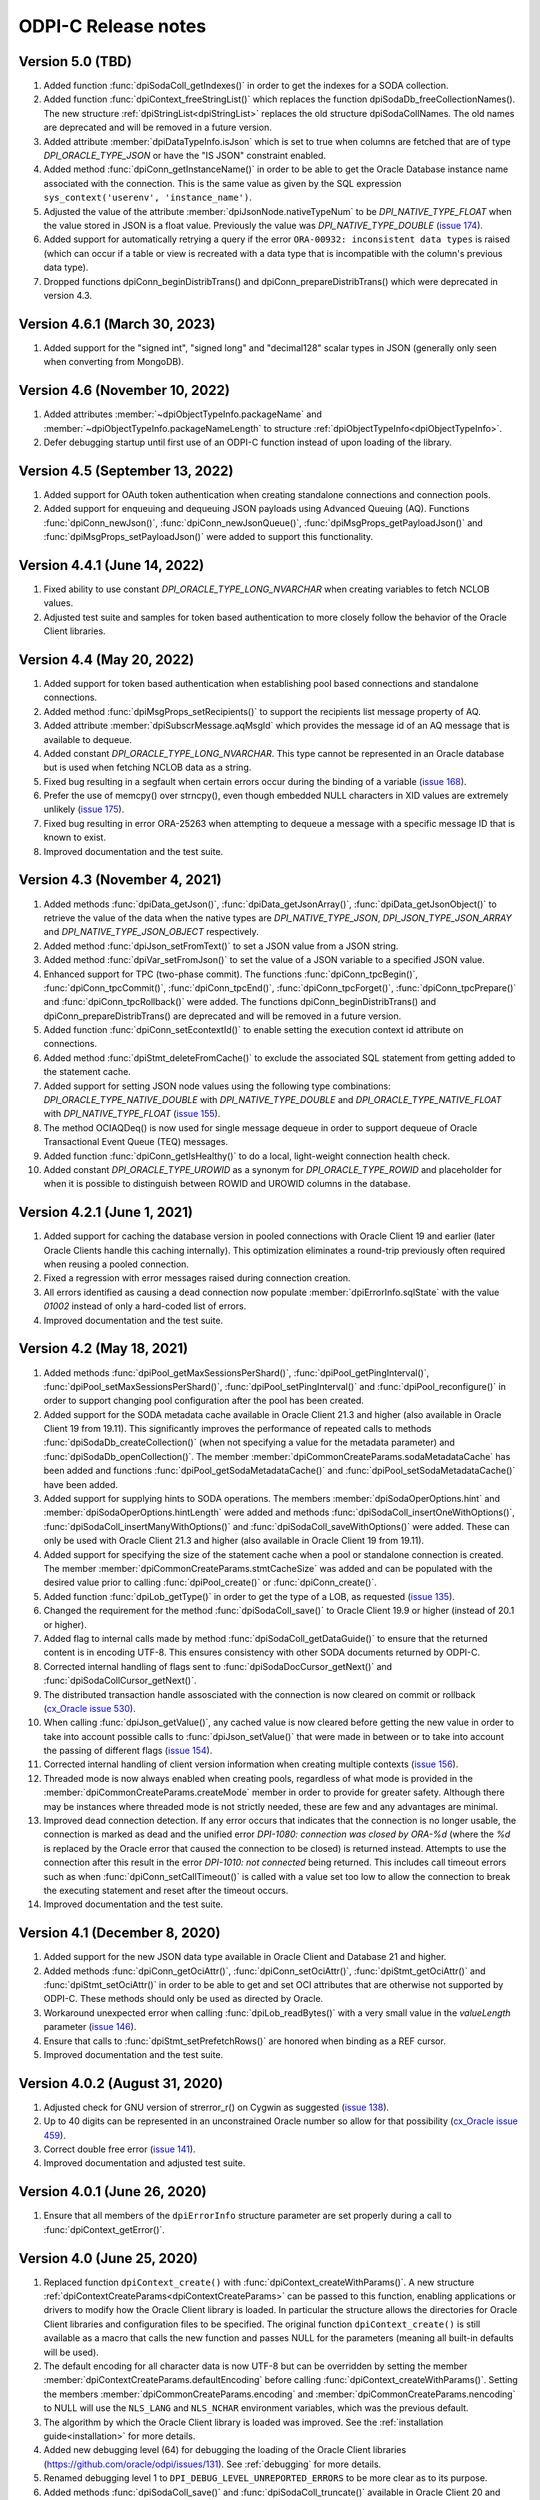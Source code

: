 ODPI-C Release notes
====================

Version 5.0 (TBD)
-----------------

#)  Added function :func:`dpiSodaColl_getIndexes()` in order to get the
    indexes for a SODA collection.
#)  Added function :func:`dpiContext_freeStringList()` which replaces the
    function dpiSodaDb_freeCollectionNames(). The new structure
    :ref:`dpiStringList<dpiStringList>` replaces the old structure
    dpiSodaCollNames. The old names are deprecated and will be removed in a
    future version.
#)  Added attribute :member:`dpiDataTypeInfo.isJson` which is set to true when
    columns are fetched that are of type `DPI_ORACLE_TYPE_JSON` or have the
    "IS JSON" constraint enabled.
#)  Added method :func:`dpiConn_getInstanceName()` in order to be able to get
    the Oracle Database instance name associated with the connection. This is
    the same value as given by the SQL expression
    ``sys_context('userenv', 'instance_name')``.
#)  Adjusted the value of the attribute :member:`dpiJsonNode.nativeTypeNum` to
    be `DPI_NATIVE_TYPE_FLOAT` when the value stored in JSON is a float value.
    Previously the value was `DPI_NATIVE_TYPE_DOUBLE`
    (`issue 174 <https://github.com/oracle/odpi/issues/174>`__).
#)  Added support for automatically retrying a query if the error
    ``ORA-00932: inconsistent data types`` is raised (which can occur if a
    table or view is recreated with a data type that is incompatible with
    the column's previous data type).
#)  Dropped functions dpiConn_beginDistribTrans() and
    dpiConn_prepareDistribTrans() which were deprecated in version 4.3.


Version 4.6.1 (March 30, 2023)
------------------------------

#)  Added support for the "signed int", "signed long" and "decimal128" scalar
    types in JSON (generally only seen when converting from MongoDB).


Version 4.6 (November 10, 2022)
-------------------------------

#)  Added attributes :member:`~dpiObjectTypeInfo.packageName` and
    :member:`~dpiObjectTypeInfo.packageNameLength` to structure
    :ref:`dpiObjectTypeInfo<dpiObjectTypeInfo>`.
#)  Defer debugging startup until first use of an ODPI-C function instead of
    upon loading of the library.


Version 4.5 (September 13, 2022)
--------------------------------

#)  Added support for OAuth token authentication when creating standalone
    connections and connection pools.
#)  Added support for enqueuing and dequeuing JSON payloads using Advanced
    Queuing (AQ). Functions :func:`dpiConn_newJson()`,
    :func:`dpiConn_newJsonQueue()`, :func:`dpiMsgProps_getPayloadJson()` and
    :func:`dpiMsgProps_setPayloadJson()` were added to support this
    functionality.


Version 4.4.1 (June 14, 2022)
-----------------------------

#)  Fixed ability to use constant `DPI_ORACLE_TYPE_LONG_NVARCHAR` when creating
    variables to fetch NCLOB values.
#)  Adjusted test suite and samples for token based authentication to more
    closely follow the behavior of the Oracle Client libraries.


Version 4.4 (May 20, 2022)
--------------------------

#)  Added support for token based authentication when establishing pool based
    connections and standalone connections.
#)  Added method :func:`dpiMsgProps_setRecipients()` to support the recipients
    list message property of AQ.
#)  Added attribute :member:`dpiSubscrMessage.aqMsgId` which provides the
    message id of an AQ message that is available to dequeue.
#)  Added constant `DPI_ORACLE_TYPE_LONG_NVARCHAR`. This type cannot be
    represented in an Oracle database but is used when fetching NCLOB data as a
    string.
#)  Fixed bug resulting in a segfault when certain errors occur during the
    binding of a variable
    (`issue 168 <https://github.com/oracle/odpi/issues/168>`__).
#)  Prefer the use of memcpy() over strncpy(), even though embedded NULL
    characters in XID values are extremely unlikely
    (`issue 175 <https://github.com/oracle/odpi/issues/175>`__).
#)  Fixed bug resulting in error ORA-25263 when attempting to dequeue a message
    with a specific message ID that is known to exist.
#)  Improved documentation and the test suite.


Version 4.3 (November 4, 2021)
------------------------------

#)  Added methods :func:`dpiData_getJson()`,
    :func:`dpiData_getJsonArray()`,
    :func:`dpiData_getJsonObject()` to retrieve the value of the data
    when the native types are `DPI_NATIVE_TYPE_JSON`,
    `DPI_JSON_TYPE_JSON_ARRAY` and `DPI_NATIVE_TYPE_JSON_OBJECT` respectively.
#)  Added method :func:`dpiJson_setFromText()` to set a JSON value from a JSON
    string.
#)  Added method :func:`dpiVar_setFromJson()` to set the value of a JSON
    variable to a specified JSON value.
#)  Enhanced support for TPC (two-phase commit). The functions
    :func:`dpiConn_tpcBegin()`, :func:`dpiConn_tpcCommit()`,
    :func:`dpiConn_tpcEnd()`, :func:`dpiConn_tpcForget()`,
    :func:`dpiConn_tpcPrepare()` and :func:`dpiConn_tpcRollback()` were added.
    The functions dpiConn_beginDistribTrans() and dpiConn_prepareDistribTrans()
    are deprecated and will be removed in a future version.
#)  Added function :func:`dpiConn_setEcontextId()` to enable setting the
    execution context id attribute on connections.
#)  Added method :func:`dpiStmt_deleteFromCache()` to exclude the associated
    SQL statement from getting added to the statement cache.
#)  Added support for setting JSON node values using the following type
    combinations: `DPI_ORACLE_TYPE_NATIVE_DOUBLE` with `DPI_NATIVE_TYPE_DOUBLE`
    and `DPI_ORACLE_TYPE_NATIVE_FLOAT` with `DPI_NATIVE_TYPE_FLOAT`
    (`issue 155 <https://github.com/oracle/odpi/issues/155>`__).
#)  The method OCIAQDeq() is now used for single message dequeue in order to
    support dequeue of Oracle Transactional Event Queue (TEQ) messages.
#)  Added function :func:`dpiConn_getIsHealthy()` to do a local, light-weight
    connection health check.
#)  Added constant `DPI_ORACLE_TYPE_UROWID` as a synonym for
    `DPI_ORACLE_TYPE_ROWID` and placeholder for when it is possible to
    distinguish between ROWID and UROWID columns in the database.


Version 4.2.1 (June 1, 2021)
----------------------------

#)  Added support for caching the database version in pooled connections with
    Oracle Client 19 and earlier (later Oracle Clients handle this caching
    internally). This optimization eliminates a round-trip previously often
    required when reusing a pooled connection.
#)  Fixed a regression with error messages raised during connection creation.
#)  All errors identified as causing a dead connection now populate
    :member:`dpiErrorInfo.sqlState` with the value `01002` instead of only a
    hard-coded list of errors.
#)  Improved documentation and the test suite.


Version 4.2 (May 18, 2021)
--------------------------

#)  Added methods :func:`dpiPool_getMaxSessionsPerShard()`,
    :func:`dpiPool_getPingInterval()`,
    :func:`dpiPool_setMaxSessionsPerShard()`,
    :func:`dpiPool_setPingInterval()` and :func:`dpiPool_reconfigure()` in
    order to support changing pool configuration after the pool has been
    created.
#)  Added support for the SODA metadata cache available in Oracle Client
    21.3 and higher (also available in Oracle Client 19 from 19.11). This
    significantly improves the performance of repeated calls to methods
    :func:`dpiSodaDb_createCollection()` (when not specifying a value
    for the metadata parameter) and :func:`dpiSodaDb_openCollection()`. The
    member :member:`dpiCommonCreateParams.sodaMetadataCache` has been added and
    functions :func:`dpiPool_getSodaMetadataCache()` and
    :func:`dpiPool_setSodaMetadataCache()` have been added.
#)  Added support for supplying hints to SODA operations. The members
    :member:`dpiSodaOperOptions.hint` and
    :member:`dpiSodaOperOptions.hintLength` were added and methods
    :func:`dpiSodaColl_insertOneWithOptions()`,
    :func:`dpiSodaColl_insertManyWithOptions()` and
    :func:`dpiSodaColl_saveWithOptions()` were added. These can only be used
    with Oracle Client 21.3 and higher (also available in Oracle Client 19 from
    19.11).
#)  Added support for specifying the size of the statement cache when a pool or
    standalone connection is created. The member
    :member:`dpiCommonCreateParams.stmtCacheSize` was added and can be
    populated with the desired value prior to calling :func:`dpiPool_create()`
    or :func:`dpiConn_create()`.
#)  Added function :func:`dpiLob_getType()` in order to get the type of a
    LOB, as requested (`issue 135
    <https://github.com/oracle/odpi/issues/135>`__).
#)  Changed the requirement for the method :func:`dpiSodaColl_save()` to
    Oracle Client 19.9 or higher (instead of 20.1 or higher).
#)  Added flag to internal calls made by method
    :func:`dpiSodaColl_getDataGuide()` to ensure that the returned content
    is in encoding UTF-8. This ensures consistency with other SODA documents
    returned by ODPI-C.
#)  Corrected internal handling of flags sent to
    :func:`dpiSodaDocCursor_getNext()` and :func:`dpiSodaCollCursor_getNext()`.
#)  The distributed transaction handle assosciated with the connection is now
    cleared on commit or rollback (`cx_Oracle issue 530
    <https://github.com/oracle/python-cx_Oracle/issues/530>`__).
#)  When calling :func:`dpiJson_getValue()`, any cached value is now cleared
    before getting the new value in order to take into account possible calls
    to :func:`dpiJson_setValue()` that were made in between or to take into
    account the passing of different flags (`issue 154
    <https://github.com/oracle/odpi/issues/154>`__).
#)  Corrected internal handling of client version information when creating
    multiple contexts (`issue 156
    <https://github.com/oracle/odpi/issues/156>`__).
#)  Threaded mode is now always enabled when creating pools, regardless of what
    mode is provided in the :member:`dpiCommonCreateParams.createMode` member
    in order to provide for greater safety. Although there may be instances
    where threaded mode is not strictly needed, these are few and any
    advantages are minimal.
#)  Improved dead connection detection. If any error occurs that indicates that
    the connection is no longer usable, the connection is marked as dead and
    the unified error `DPI-1080: connection was closed by ORA-%d` (where the
    `%d` is replaced by the Oracle error that caused the connection to be
    closed) is returned instead. Attempts to use the connection after this
    result in the error `DPI-1010: not connected` being returned. This includes
    call timeout errors such as when :func:`dpiConn_setCallTimeout()` is called
    with a value set too low to allow the connection to break the executing
    statement and reset after the timeout occurs.
#)  Improved documentation and the test suite.


Version 4.1 (December 8, 2020)
------------------------------

#)  Added support for the new JSON data type available in Oracle Client and
    Database 21 and higher.
#)  Added methods :func:`dpiConn_getOciAttr()`, :func:`dpiConn_setOciAttr()`,
    :func:`dpiStmt_getOciAttr()` and :func:`dpiStmt_setOciAttr()` in order to
    be able to get and set OCI attributes that are otherwise not supported by
    ODPI-C. These methods should only be used as directed by Oracle.
#)  Workaround unexpected error when calling :func:`dpiLob_readBytes()` with a
    very small value in the `valueLength` parameter
    (`issue 146 <https://github.com/oracle/odpi/issues/146>`__).
#)  Ensure that calls to :func:`dpiStmt_setPrefetchRows()` are honored when
    binding as a REF cursor.
#)  Improved documentation and the test suite.


Version 4.0.2 (August 31, 2020)
-------------------------------

#)  Adjusted check for GNU version of strerror_r() on Cygwin as suggested
    (`issue 138 <https://github.com/oracle/odpi/issues/138>`__).
#)  Up to 40 digits can be represented in an unconstrained Oracle number so
    allow for that possibility (`cx_Oracle issue 459
    <https://github.com/oracle/python-cx_Oracle/issues/459>`__).
#)  Correct double free error
    (`issue 141 <https://github.com/oracle/odpi/issues/141>`__).
#)  Improved documentation and adjusted test suite.


Version 4.0.1 (June 26, 2020)
-----------------------------

#)  Ensure that all members of the ``dpiErrorInfo`` structure parameter are set
    properly during a call to :func:`dpiContext_getError()`.


Version 4.0 (June 25, 2020)
---------------------------

#)  Replaced function ``dpiContext_create()`` with
    :func:`dpiContext_createWithParams()`. A new structure
    :ref:`dpiContextCreateParams<dpiContextCreateParams>` can be passed to this
    function, enabling applications or drivers to modify how the Oracle Client
    library is loaded. In particular the structure allows the directories for
    Oracle Client libraries and configuration files to be specified. The
    original function ``dpiContext_create()`` is still available as a macro
    that calls the new function and passes NULL for the parameters (meaning all
    built-in defaults will be used).
#)  The default encoding for all character data is now UTF-8 but can be
    overridden by setting the member
    :member:`dpiContextCreateParams.defaultEncoding` before calling
    :func:`dpiContext_createWithParams()`. Setting the members
    :member:`dpiCommonCreateParams.encoding` and
    :member:`dpiCommonCreateParams.nencoding` to NULL will use the ``NLS_LANG``
    and ``NLS_NCHAR`` environment variables, which was the previous default.
#)  The algorithm by which the Oracle Client library is loaded was improved.
    See the :ref:`installation guide<installation>` for more details.
#)  Added new debugging level (64) for debugging the loading of the Oracle
    Client libraries (https://github.com/oracle/odpi/issues/131).
    See :ref:`debugging` for more details.
#)  Renamed debugging level 1 to ``DPI_DEBUG_LEVEL_UNREPORTED_ERRORS`` to be
    more clear as to its purpose.
#)  Added methods :func:`dpiSodaColl_save()` and :func:`dpiSodaColl_truncate()`
    available in Oracle Client 20 and higher.
#)  Added member :member:`dpiSodaOperOptions.fetchArraySize` which defines the
    array size to use when fetching SODA documents from a collection. It is
    available in Oracle Client 19.5 and higher.
#)  Internally make use of new mode available in Oracle Client 20.3 and higher
    in order to avoid a round-trip when calling
    :func:`dpiConn_getServerVersion()` with ``releaseString`` set to NULL.
#)  Added member :member:`dpiErrorInfo.isWarning` to identify warnings that are
    returned when calling :func:`dpiContext_getError()`. After a method
    returns ``DPI_SUCCESS``, a call to :func:`dpiContext_getError()` can be
    made to determine if a warning has been created. Calling any other function
    will result in the warning being cleared. Known warnings include
    ``ORA-28002: the password will expire within %d days`` (after a successful
    call to :func:`dpiPool_create()` or :func:`dpiConn_create()`) and
    ``ORA-24344: success with compilation error`` (after a successful call to
    :func:`dpiStmt_execute()` to create a stored procedure with compilation
    errors).
#)  Modified member :member:`dpiErrorInfo.offset` to be 32-bit and added new
    member :member:`dpiErrorInfo.offset16` for backwards compatibility; in this
    way row offsets that exceed 65536 can be reported successfully
    (`node-oracledb issue 1157
    <https://github.com/oracle/node-oracledb/issues/1157>`__).
#)  Added method :func:`dpiConn_startupDatabaseWithPfile()` in order to support
    starting up the database with a parameter file (PFILE), as requested
    (`issue 41 <https://github.com/oracle/odpi/issues/41>`__).
#)  Added support for converting all three timestamp types to/from double
    values (number of milliseconds since January 1, 1970) as used by frameworks
    such as Node.js.
#)  When an INSERT ALL statement is executed, return NULL in the ``rowid``
    parameter to :func:`dpiStmt_getLastRowid()` instead of the error
    ``DPI-1004: unable to get error message``.
#)  Added methods :func:`dpiStmt_getPrefetchRows()` and
    :func:`dpiStmt_setPrefetchRows()` in order to control how many rows the
    Oracle Client library prefetches when calling :func:`dpiStmt_execute()` for
    a query (`issue 73 <https://github.com/oracle/odpi/issues/73>`__).
#)  Added support for returning DATE values as ``DPI_NATIVE_TYPE_DOUBLE``, as
    commonly used by environments like Node.js
#)  Added DLL export attribute for Windows, as suggested by Kubo
    (`issue 126 <https://github.com/oracle/odpi/issues/126>`__).
#)  Improved documentation, samples, tutorial and test suite.


Version 3.3 (December 2, 2019)
------------------------------

#)  Added support for CQN and other subscription
    :member:`~dpiSubscrCreateParams.clientInitiated` connections to the
    database (as opposed to the default server initiated
    connections).
#)  Added function :func:`dpiStmt_getLastRowid()` for getting the rowid of the
    last row affected by a DML statement
    (`issue 111 <https://github.com/oracle/odpi/issues/111>`__).
#)  Added support for setting the
    :member:`~dpiPoolCreateParams.maxSessionsPerShard` attribute for session
    pools.
#)  Added support for providing double input for DATE sharding keys, as
    required by environments like Node.js.
#)  Corrected processing of DATE sharding keys (sharding requires a slightly
    different format to be passed to the server).
#)  Added support for using TIMESTAMP columns as sharding keys.
#)  Added check to ensure sharding key is specified when a super sharding key
    is specified.
#)  Improved error message when the library is loaded successfully but the
    attempt to detect the version of the library fails, either due to the fact
    that the library is too old or the method could not be called for some
    reason (`node-oracledb issue 1168
    <https://github.com/oracle/node-oracledb/issues/1168>`__).
#)  Adjusted support for creating a connection using an existing service
    context handle. The service context handle and its associated environment
    handle are now used directly in order to avoid potential memory corruption.
#)  Made the ``releaseString`` and ``releaseStringLength`` parameters to
    :func:`dpiConn_getServerVersion()` optional since they are not frequently
    used.
#)  Added ``ORA-3156: OCI call timed out`` to the list of error messages that
    result in error DPI-1067.
#)  Allow a NULL pointer to be passed to :func:`dpiVar_setFromBytes()`
    and :func:`dpiLob_setFromBytes()` when the length is zero.
#)  Improved documentation and test suite.


Version 3.2.2 (October 1, 2019)
-------------------------------

#)  Ensured that sharding keys are dedicated to the connection that is acquired
    using them in order to avoid possible hangs, crashes or unusual errors.
#)  Corrected support for PLS_INTEGER and BINARY_INTEGER types when used in
    PL/SQL records
    (`issue 112 <https://github.com/oracle/odpi/issues/112>`__).
#)  Improved documentation for :func:`dpiLob_getSize()`,
    :func:`dpiLob_readBytes()` and :func:`dpiLob_writeBytes()` regarding the
    lengths reported in number of characters
    (`issue 94 <https://github.com/oracle/odpi/issues/94>`__).


Version 3.2.1 (August 12, 2019)
-------------------------------

#)  A more meaningful error is now returned when calling
    :func:`dpiSodaColl_insertMany()` with an empty array.
#)  A more meaningful error is now returned when calling
    :func:`dpiSubscr_prepareStmt()` with SQL that is not a SELECT statement.
#)  Eliminated a segfault when calling :func:`dpiConn_close()` when a value was
    specified for the connection class during connection creation.
#)  Added documentation discussing round-trips to the database, as requested
    (`issue 108 <https://github.com/oracle/odpi/issues/108>`__).
#)  Improved processing of internal handle lists.


Version 3.2 (July 1, 2019)
--------------------------

#)  Added support for enqueue and dequeue of RAW payloads and for bulk enqueue
    and dequeue of messages. The methods dpiConn_deqObject() and
    dpiConn_enqObject() are deprecated and will be removed in version 4.0. The
    new methods :func:`dpiConn_newQueue()`, :func:`dpiQueue_deqMany()`,
    :func:`dpiQueue_deqOne()`, :func:`dpiQueue_enqMany()` and
    :func:`dpiQueue_enqOne()` should be used instead
    (`issue 58 <https://github.com/oracle/odpi/issues/58>`__ and
    `issue 104 <https://github.com/oracle/odpi/issues/104>`__).
#)  Added support for getting the registration id for a CQN subscription, as
    requested (`node-oracledb issue 1075
    <https://github.com/oracle/node-oracledb/issues/1075>`__).
#)  Removed preview status from existing SODA functionality. See
    `this tracking issue <https://github.com/oracle/odpi/issues/110>`__ for
    known issues with SODA.
#)  Added support for a preview of SODA bulk insert, available in Oracle Client
    18.5 and higher.
#)  Added support for setting the LOB prefetch length indicator in order to
    reduce the number of round trips when processing LOB values.
#)  Added support for getting and setting timestamp and date attributes of
    objects as double values (number of milliseconds since January 1, 1970), as
    preferred by some environments like Node.js.
#)  Added support for types BINARY_INTEGER, PLS_INTEGER, ROWID, LONG and LONG
    RAW when used in PL/SQL.
#)  Eliminated memory leak when fetching objects that are atomically null
    (`cx_Oracle issue 298
    <https://github.com/oracle/python-cx_Oracle/issues/298>`__).
#)  Eliminated memory leak when setting LOB attributes on objects.
#)  Eliminated bug when attempting to unregister a subscription while callbacks
    are ongoing.
#)  Eliminated bug when processing the string representation of numbers like
    1e-08 and 1e-09 (`cx_Oracle issue 300
    <https://github.com/oracle/python-cx_Oracle/issues/300>`__).
#)  Eliminated attempt to adjust the time a session was last used (to manage
    internal pool pinging functionality) if the pool is being closed.
#)  Eliminated potential segfault when an implicit result statement is closed
    before its parent statement is closed.
#)  Eliminated overhead by deferring the creation of OCI error handles until
    they are needed.
#)  Replaced prefix "Test" with "Demo" on all sample file names.
#)  Added additional test cases.
#)  Documentation improvements.


Version 3.1.4 (April 24, 2019)
------------------------------

#)  Added support for getting the row count for PL/SQL statements
    (`cx_Oracle issue 285
    <https://github.com/oracle/python-cx_Oracle/issues/285>`__).


Version 3.1.3 (March 12, 2019)
------------------------------

#)  Ensure that the strings "-0" and "-0.0" are correctly handled as zero
    values (`cx_Oracle issue 274
    <https://github.com/oracle/python-cx_Oracle/issues/274>`__).
#)  When using an external handle, create a new service context handle so that
    there are no discrepancies in character sets between the service context
    and the newly created environment handle (`cx_Oracle issue 273
    <https://github.com/oracle/python-cx_Oracle/issues/273>`__).
#)  Eliminated error when startup and shutdown events are generated
    (`issue 102 <https://github.com/oracle/odpi/issues/102>`__).
#)  Improved documentation.


Version 3.1.2 (February 19, 2019)
---------------------------------

#)  Corrected code for freeing CQN message objects when multiple queries are
    registered
    (`issue 96 <https://github.com/oracle/odpi/issues/96>`__).
#)  Fixed typo in documentation
    (`issue 97 <https://github.com/oracle/odpi/issues/97>`__).
#)  Improved error messages and installation documentation.


Version 3.1.1 (February 4, 2019)
--------------------------------

#)  Improved code preventing a statement from binding itself, in order to avoid
    a potential segfault under certain cirumstances.
#)  Always set :member:`dpiConnCreateParams.outNewSession` to the appropriate
    value when calling :func:`dpiPool_acquireConnection()` or
    :func:`dpiConn_create()`.
#)  Worked around OCI bug when attempting to free objects that are PL/SQL
    records, in order to avoid a potential segfault.
#)  Added samples demonstrating how to fetch CLOBs as strings and BLOBs as
    bytes (preferred for smaller LOBs).
#)  Documentation improvements based on feedback
    (`issue 87 <https://github.com/oracle/odpi/issues/87>`__,
    `issue 88 <https://github.com/oracle/odpi/issues/88>`__,
    `issue 90 <https://github.com/oracle/odpi/issues/90>`__,
    `issue 91 <https://github.com/oracle/odpi/issues/91>`__,
    `issue 92 <https://github.com/oracle/odpi/issues/92>`__).


Version 3.1 (January 21, 2019)
------------------------------

#)  Added support for getting and setting attributes of type RAW on Oracle
    objects, as requested
    (`issue 72 <https://github.com/oracle/odpi/issues/72>`__).
#)  Added function :func:`dpiData_getIsNull()` for getting the null indicator
    from a :ref:`dpiData <dpiData>` structure and function
    :func:`dpiData_setNull()` for setting a value to null, as requested
    (`issue 82 <https://github.com/oracle/odpi/issues/82>`__).
#)  Added support for fetching SYS.XMLTYPE objects as string data,
    limited to the VARCHAR2 length (`cx_Oracle issue 14
    <https://github.com/oracle/python-cx_Oracle/issues/14>`__).
#)  Added support for multi-property session tags and added attribute
    :member:`dpiPoolCreateParams.plsqlFixupCallback` for identifying a PL/SQL
    callback that will be executed when a requested tag doesn't match the
    tag associated with a pooled connection. Both of these features are only
    available in Oracle Client 12.2 and higher.
#)  The attribute :member:`dpiConnCreateParams.outNewSession` was added to
    support determining if a session in a pool is completely new and has never
    been acquired from the pool.
#)  Added support for performing external authentication with proxy for
    standalone connections.
#)  Added error message when external authentication with proxy is attempted
    without placing the user name in [] (proxy authentication is otherwise
    silently ignored).
#)  Exempted additional error messages from forcing the statement to be dropped
    from the cache (`issue 76 <https://github.com/oracle/odpi/issues/76>`__).
#)  Tightened up handling of numeric values when converted from a string
    representation. The error message returned when the string cannot be
    converted to an Oracle number was also improved.
#)  Completed enabling of pool pinging functionality for 12.2+ clients (see
    attribute :member:`dpiPoolCreateParams.pingInterval` for more information
    on this feature).
#)  Ensured that the connection returned from the pool after a failed ping
    (such as due to a killed session) is not itself marked as needing to be
    dropped.
#)  Eliminated memory leak under certain circumstances when pooled connections
    are released back to the pool.
#)  Eliminated memory leak when connections are dropped from the pool.
#)  Eliminated memory leak when calling :func:`dpiConn_close()` after fetching
    collections from the database.
#)  Adjusted order in which memory is freed when the last references to SODA
    collections, documents, document cursors and collection cursors are
    released, in order to prevent a segfault under certain circumstances.
#)  Improved error message when using an older version of the ODPI-C library.
#)  Added additional test cases.
#)  Improved documentation.


Version 3.0.0 (September 13, 2018)
----------------------------------

#)  Added support for Oracle Client 18 libraries.
#)  Added support for SODA (as preview). See
    :ref:`SODA Database<dpiSodaDbFunctions>`,
    :ref:`SODA Collection<dpiSodaCollFunctions>` and
    :ref:`SODA Document<dpiSodaDocFunctions>` for more information.
#)  Added support for call timeouts available in Oracle Client 18.1 and higher.
    See functions :func:`dpiConn_setCallTimeout()` and
    :func:`dpiConn_getCallTimeout()`.
#)  Added support for setting a LOB attribute of an object with string/bytes
    using the function :func:`dpiObject_setAttributeValue()`.
#)  Added support for the packed decimal type used by object attributes with
    historical types DECIMAL and NUMERIC
    (`cx_Oracle issue 212
    <https://github.com/oracle/python-cx_Oracle/issues/212>`__).
#)  On Windows, first attempt to load oci.dll from the same directory as the
    module that contains ODPI-C.
#)  SQL Objects that are created or fetched from the database are now tracked
    and marked unusable when a connection is closed. This was done in order to
    avoid a segfault in some circumstances.
#)  Improved support for closing pools by ensuring that once a pool has closed,
    further attempts to use connections acquired from that pool will fail with
    error "DPI-1010: not connected".
#)  Re-enabled pool pinging functionality for Oracle Client 12.2 and higher
    to handle classes of connection errors such as resource profile limits.
#)  Improved error messages when the Oracle Client or Oracle Database need to
    be at a minimum version in order to support a particular feature.
#)  Use plain integers instead of enumerations in order to simplify code and
    reduce the requirement for casts. Typedefs have been included so that code
    does not need to be changed.
#)  Eliminated potential buffer overrun
    (`issue 69 <https://github.com/oracle/odpi/issues/69>`__).
#)  In the Makefile for non-Windows platforms, the version information for
    ODPI-C is acquired directly from include/dpi.h as suggested
    (`issue 66 <https://github.com/oracle/odpi/issues/66>`__).
#)  Removed function dpiConn_newSubscription(). Use function
    :func:`dpiConn_subscribe()` instead.
#)  Removed function dpiLob_flushBuffer(). This function never worked anyway.
#)  Removed function dpiSubscr_close(). Use function
    :func:`dpiConn_unsubscribe()` instead.
#)  Removed function dpiVar_getData(). Use function
    :func:`dpiVar_getReturnedData()` instead.
#)  Added additional test cases.
#)  Improved documentation.


Version 2.4.2 (July 9, 2018)
----------------------------

#)  Avoid buffer overrun due to improper calculation of length byte when
    converting some negative 39 digit numbers from string to the internal
    Oracle number format
    (`issue 67 <https://github.com/oracle/odpi/issues/67>`__).


Version 2.4.1 (July 2, 2018)
----------------------------

#)  Use the install_name_tool on macOS to adjust the library name, as suggested
    (`issue 65 <https://github.com/oracle/odpi/issues/65>`__).
#)  Even when dequeue fails OCI still provides a message id so make sure it is
    deallocated to avoid a memory leak.
#)  Ensure that the row count for queries is reset to zero when the statement
    is executed (`cx_Oracle issue 193
    <https://github.com/oracle/python-cx_Oracle/issues/193>`__).
#)  If the statement should be deleted from the statement cache, first check to
    see that there is a statement cache currently being used; otherwise, the
    error "ORA-24300: bad value for mode" will be raised under certain
    conditions.


Version 2.4 (June 6, 2018)
--------------------------

#)  Added support for grouping events for subscriptions. See attributes
    :member:`dpiSubscrCreateParams.groupingClass`,
    :member:`dpiSubscrCreateParams.groupingValue` and
    :member:`dpiSubscrCreateParams.groupingType`.
#)  Added support for specifying the IP address a subscription should use
    instead of having the Oracle Client libraries determine the IP address to
    use on its own. See attributes
    :member:`dpiSubscrCreateParams.ipAddress` and
    :member:`dpiSubscrCreateParams.ipAddressLength`.
#)  Added support for subscribing to notifications when messages are available
    to dequeue in an AQ queue. See attribute
    :member:`dpiSubscrCreateParams.subscrNamespace` and the enumeration
    :ref:`dpiSubscrNamespace<dpiSubscrNamespace>` as well as the attributes
    :member:`dpiSubscrMessage.queueName`,
    :member:`dpiSubscrMessage.queueNameLength`,
    :member:`dpiSubscrMessage.consumerName` and
    :member:`dpiSubscrMessage.consumerNameLength`.
#)  Added attribute :member:`dpiSubscrMessage.registered` to allow the
    application to know when a subscription is no longer registered with the
    database. Deregistration can take place when the
    :member:`dpiSubscrCreateParams.timeout` value is reached or when
    :member:`dpiSubscrCreateParams.qos` is set to the value
    DPI_SUBSCR_QOS_DEREG_NFY. Note that notifications are not sent when a
    subscription is explicitly deregistered.
#)  Added method :func:`dpiConn_subscribe()` to replace method
    dpiConn_newSubscription() and added method :func:`dpiConn_unsubscribe()` to
    replace method dpiSubscr_close(). The replaced methods are deprecated and
    will be removed in version 3.0. The new methods clarify the fact that
    subscriptions do not require the connection they were created with to
    remain open. A new connection with the same credentials can be used to
    unusbscribe from events in the database.
#)  Added support for the pool "get" mode of timed wait. See attributes
    :member:`dpiPoolCreateParams.getMode` and
    :member:`dpiPoolCreateParams.waitTimeout`. The wait timeout value can be
    acquired after pool creation using the new method
    :func:`dpiPool_getWaitTimeout()` and set after pool creation using the new
    method :func:`dpiPool_setWaitTimeout()`.
#)  Added support for setting the maximum lifetime session and timeout
    parameters when creating a pool. See attributes
    :member:`dpiPoolCreateParams.maxLifetimeSession` and
    :member:`dpiPoolCreateParams.timeout`.
#)  Added support for installing ODPI-C into a user-defined prefix on platforms
    other than Windows, as requested
    (`issue 59 <https://github.com/oracle/odpi/issues/59>`__).
#)  Added support for setting the SONAME for shared libraries on platforms
    other than Windows, as requested
    (`issue 44 <https://github.com/oracle/odpi/issues/44>`__).
#)  Improved error message when attempting to create a subscription without
    enabling events mode when the pool or standalone connection is created.
#)  Added checks for minimal Oracle Client version (12.1) when calling the
    methods :func:`dpiPool_getMaxLifetimeSession()` and
    :func:`dpiPool_setMaxLifetimeSession()`.
#)  Added check to prevent attempts to bind PL/SQL array variables using the
    method :func:`dpiStmt_executeMany()`.
#)  Ensure that method :func:`dpiStmt_getRowCount()` returns the value 0 for
    all statements other than queries and DML, as documented.
#)  Correct handling of ROWIDs and statements when used as bind variables
    during execution of DML RETURNING statements.
#)  Added additional test cases.
#)  Improved documentation.


Version 2.3.2 (May 7, 2018)
---------------------------

#)  Ensure that a call to unregister a subscription only occurs if the
    subscription is still registered.
#)  Ensure that before a statement is executed that any dynamic buffers created
    for DML returning statments are reset since the out bind callback is not
    called if no rows are returned!
#)  Silenced compilation warning in test suite.
#)  Added test cases for DML returning statements.


Version 2.3.1 (April 25, 2018)
------------------------------

#)  Fixed determination of the number of rows returned in a DML Returning
    statement when the same statement is executed multiple times in succession
    with less rows being returned in each succeeding execution.
#)  Stopped attempting to unregister a CQN subscription before it was
    completely registered. This prevents errors encountered during registration
    from being masked by an error stating that the subscription has not been
    registered!
#)  Fixed support for true heterogeneous session pools that use different
    user/password combinations for each session acquired from the pool.
#)  Added error message indicating that modes DPI_MODE_EXEC_BATCH_ERRORS and
    DPI_MODE_EXEC_ARRAY_DML_ROWCOUNTS are only supported with insert, update,
    delete and merge statements.
#)  Corrected comment
    (`issue 61 <https://github.com/oracle/odpi/issues/61>`__).
#)  Renamed internal method dpiStmt__preFetch() to dpiStmt__beforeFetch() in
    order to avoid confusion with OCI prefetch.


Version 2.3 (April 2, 2018)
---------------------------

#)  Corrected support for getting the OUT values of bind variables bound to a
    DML Returning statement when calling the function
    :func:`dpiStmt_executeMany()`. Since multiple rows can be returned for each
    iteration, a new function :func:`dpiVar_getReturnedData()` has been added
    and the original function :func:`dpiVar_getData()` has been deprecated and
    will be removed in version 3.
#)  Corrected binding of LONG data (values exceeding 32KB) when using the
    function :func:`dpiStmt_executeMany()`.
#)  Added code to verify that the CQN subscription is open before permitting it
    to be used. Error "DPI-1060: subscription was already closed" will now be
    raised if an attempt is made to use a subscription that was closed earlier.
#)  Added error "DPI-1061: edition is not supported when a new password is
    specified" to clarify the fact that specifying an edition and a new
    password at the same time is not supported. Previously the edition value
    was simply ignored.
#)  Query metadata is no longer fetched if executing a statement with mode
    DPI_MODE_EXEC_PARSE_ONLY.
#)  Added additional statement types (DPI_STMT_TYPE_EXPLAIN_PLAN,
    DPI_STMT_TYPE_ROLLBACK and DPI_STMT_TYPE_COMMIT) as well as one that covers
    statement types not currently identified (DPI_STMT_TYPE_UNKNOWN).
#)  Improved error message when older OCI client libraries are being used that
    don't have the method OCIClientVersion().
#)  Corrected the handling of ANSI types REAL and DOUBLE PRECISION as
    implemented by Oracle. These types are just subtypes of NUMBER and are
    different from BINARY_FLOAT and BINARY_DOUBLE (`cx_Oracle issue 163
    <https://github.com/oracle/python-cx_Oracle/issues/163>`__).
#)  Added check that the return value from OCI functions matches the expected
    value of OCI_ERROR, and if not, raises an error including the value that
    was actually returned.
#)  Added additional test cases.
#)  Removed unused error messages.


Version 2.2.1 (March 5, 2018)
-----------------------------

#)  Maintain a reference to the "parent" object and use the actual object
    instance instead of a copy, so that "child" objects can be manipulated
    in-place instead of having to be created externally and then set
    (attributes) or appended (collections).
#)  Correct handling of boundary numbers 1e126 and -1e126.
#)  Eliminate memory leak when calling :func:`dpiConn_deqObject()` and
    :func:`dpiConn_enqObject()`.
#)  Eliminate memory leak when setting NCHAR and NVARCHAR attributes of
    objects.
#)  Eliminate memory leak when fetching collection objects from the database.
#)  Prevent internal re-execution of statement from duplicating itself in the
    list of open statements maintained on the connection.
#)  Improved documentation.


Version 2.2 (February 14, 2018)
-------------------------------

#)  Keep track of open statements and LOBs and automatically close them when
    the connection is closed; this eliminates the need for users of the driver
    to do so and removes the error "DPI-1054: connection cannot be closed when
    open statements or LOBs exist".
#)  Ignore failures that occur during the implicit rollback performed when a
    connection is closed, but if an error does occur, ensure that the
    connection is dropped from the pool (if it was acquired from a pool); such
    failures are generally due to an inability to communicate with the server
    (such as when your session has been killed).
#)  Avoid a round trip to the database when a connection is released back to
    the pool by preventing a rollback from being called when there is no
    transaction in progress.
#)  Improve error message when the use of bind variables is attempted with DDL
    statements, which is not supported.
#)  Since rowid is returned as a handle, the size in bytes and characters was
    simply being returned as the size of a pointer; set these values to 0
    instead as is done with other handles that are returned.
#)  Ensure that the LOB locator returned from the object attribute or element
    is not used directly as freeing it will result in unexpected behavior when
    the object containing it is itself freed.
#)  Make a copy of any objects that are acquired from other objects (either as
    attributes or elements of collections) in order to prevent possible use of
    the object acquired in such a fashion after the object it came from has
    been freed.
#)  Protect global variables on destruction as well since dpiGlobal__finalize()
    may not be the last method that is called if other methods are registered
    with atexit().
#)  Use cast to avoid assertions with isspace() when using debug libraries on
    Windows (`issue 52 <https://github.com/oracle/odpi/issues/52>`__).
#)  Added file embed/dpi.c to simplify inclusion of ODPI-C in projects.
#)  Minor changes to satisfy pickier compilers and static analysis tools.
#)  Added additional test cases.
#)  Improved documentation.


Version 2.1 (December 12, 2017)
-------------------------------

#)  Connections

    - Support was added for accessing sharded databases via sharding keys (new
      in Oracle 12.2). NOTE: the underlying OCI library has a bug when using
      standalone connections. There is a small memory leak proportional to the
      number of connections created/dropped. There is no memory leak when using
      session pools, which is recommended.
    - Added options for authentication with SYSBACKUP, SYSDG, SYSKM and SYSRAC,
      as requested (`cx_Oracle issue 101
      <https://github.com/oracle/python-cx_Oracle/issues/101>`__).
    - Attempts to release statements or free LOBs after the connection has been
      closed (by, for example, killing the session) are now prevented.
    - An error message was added when specifying an edition and a connection
      class since this combination is not supported.
    - Attempts to close the session for connections created with an external
      handle are now prevented.
    - Attempting to ping a database earlier than 10g results in ORA-1010:
      invalid OCI operation, but that implies a response from the database and
      therefore a successful ping, so treat it that way!
      (see `<https://github.com/rana/ora/issues/224>`__ for more information).

#)  Objects

    - Support was added for converting numeric values in an object type
      attribute to integer and text, as requested (`issue 35
      <https://github.com/oracle/odpi/issues/35>`__).
    - Methods :func:`dpiDeqOptions_setMsgId()` and
      :func:`dpiMsgProps_setOriginalMsgId()` now set their values correctly.
    - The overflow check when using double values as input to float attributes
      of objects or elements of collections was removed as it didn't work
      anyway and is a well-known issue that cannot be prevented without
      removing desired functionality. The developer should ensure that the
      source value falls within the limits of floats, understand the consequent
      precision loss or use a different data type.

#)  Variables

    - Support was added for setting a LOB variable using
      :func:`dpiVar_setFromBytes()`.
    - Added support for the case when the time zone minute offset is negative,
      as requested (`issue 38 <https://github.com/oracle/odpi/issues/38>`__).
    - Variables of type DPI_NATIVE_TYPE_BYTES are restricted to 2 bytes less
      than 1 GB (1,073,741,822 bytes), since OCI cannot handle more than that
      currently.

#)  Miscellaneous

    - Support was added for identifying the id of the transaction which spawned
      a CQN subscription message, as requested
      (`issue 32 <https://github.com/oracle/odpi/issues/32>`__).
    - Corrected use of subscription port number (`cx_Oracle issue 115
      <https://github.com/oracle/python-cx_Oracle/issues/115>`__).
    - Added support for getting information about MERGE statements, as
      requested (`issue 40 <https://github.com/oracle/odpi/issues/40>`__).
    - Problems reported with the usage of FormatMessage() on Windows was
      addressed (`issue 47 <https://github.com/oracle/odpi/issues/47>`__).
    - On Windows, if oci.dll cannot be loaded because it is the wrong
      architecture (32-bit vs 64-bit), attempt to find the offending DLL and
      include the full path of the DLL in the message, as suggested
      (`issue 49 <https://github.com/oracle/odpi/issues/49>`__).

#)  Debugging

    - Support was added to the debugging infrastructure to print the thread id
      and the date/time of messages. Support for an environment variable
      DPI_DEBUG_PREFIX was also added. See :ref:`debugging`.
    - Support was added for debugging both entry and exit points of ODPI-C
      public functions and for memory allocation/deallocation.

#)  Infrastructure

    - Dependent libraries were moved to the main Makefile so that applications
      do not have to do that, as suggested (`issue 33
      <https://github.com/oracle/odpi/issues/33>`__).
    - Added Makefile.win32 for the use of nmake on Windows and reworked
      existing Makefiles to support only platforms other than Windows.
    - Ensure that ODPI-C extended initialization code takes place before any
      other ODPI-C code can take place, and that it takes place in only one
      thread. Code was also added to cleanup the global OCI environment on
      process exit.
    - The OCI wrapers for using mutexes were eliminated, which improves
      performance.
    - Force OCI prefetch to always use the value 2; the OCI default is 1 but
      setting the ODPI-C default to 2 ensures that single row fetches don't
      require an extra round trip to determine if there are more rows to fetch;
      this change also reduces the potential memory consumption when
      fetchArraySize was set to a large value and also avoids performance
      issues discovered with larger values of prefetch.
    - Unused parameters for internal functions were removed where possible and
      ``__attribute((unused))`` added where not possible, as requested
      (`issue 39 <https://github.com/oracle/odpi/issues/39>`__).
    - The use of OCIThreadKeyInit() in any code other than the global
      initialization code was removed in order to avoid bugs in the OCI
      library.
    - Compiler warnings and Parfait warnings were eliminated.
    - Added additional test cases.
    - Documentation improvements.

#)  Deprecations

    - The function dpiLob_flushBuffer() is deprecated and will be removed in
      version 3. It previously always returned an error anyway because of the
      inability to enable LOB buffering and now always returns the error
      "DPI-1013: not supported".


Version 2.0.3 (November 6, 2017)
--------------------------------

#)  Prevent use of unitialized data in certain cases (`cx_Oracle issue 77
    <https://github.com/oracle/python-cx_Oracle/issues/77>`__).
#)  Attempting to ping a database earlier than 10g results in error "ORA-1010:
    invalid OCI operation", but that implies a response from the database and
    therefore a successful ping, so treat it that way!
#)  Some values represented as double do not convert perfectly to float; use
    FLT_EPSILON to check the difference between the two after conversion,
    rather than expect the values to convert perfectly.
#)  Prevent use of NaN with Oracle numbers since it produces corrupt data
    (`cx_Oracle issue 91
    <https://github.com/oracle/python-cx_Oracle/issues/91>`__).
#)  Verify that Oracle objects bound to cursors, fetched from cursors, set in
    object attributes or appended to collection objects are of the correct
    type.
#)  Correct handling of NVARCHAR2 when used as attributes of Oracle objects or
    elements of collections
    (`issue 45 <https://github.com/oracle/odpi/issues/45>`__).


Version 2.0.2 (August 30, 2017)
-------------------------------

#)  Don't prevent connection from being explicitly closed when a fatal error
    has taken place (`cx_Oracle issue 67
    <https://github.com/oracle/python-cx_Oracle/issues/67>`__).
#)  Correct handling of objects when dynamic binding is performed.
#)  Process deregistration events without an error.
#)  Eliminate memory leak when calling dpiObjectType_createObject().


Version 2.0.1 (August 18, 2017)
-------------------------------

#)  Ensure that any allocated statement increments the open child count
    (`issue 27 <https://github.com/oracle/odpi/issues/27>`__).
#)  Correct parameter subscrId to dpiConn_newSubscription() as
    `noted <https://github.com/oracle/odpi/issues/28>`__. There is no OCI
    documentation for this attribute and should never have been exposed. The
    parameter is therefore deprecated and will be removed in version 3. The
    value NULL can now also be passed to this parameter.
#)  Add script for running valgrind and correct issues found in test suite
    reported by valgrind
    (`issue 29 <https://github.com/oracle/odpi/issues/29>`__).
#)  Use posix_spawn() instead of system() in the test suite, as requested
    (`issue 30 <https://github.com/oracle/odpi/issues/30>`__).
#)  Add support for DML Returning statements that require dynamically allocated
    variable data (such as CLOBs being returned as strings).


Version 2.0.0 (August 14, 2017)
-------------------------------

#)  Added new structure :ref:`dpiDataTypeInfo<dpiDataTypeInfo>` and modified
    structures :ref:`dpiQueryInfo<dpiQueryInfo>`,
    :ref:`dpiObjectAttrInfo<dpiObjectAttrInfo>` and
    :ref:`dpiObjectTypeInfo<dpiObjectTypeInfo>` in order to add support for
    fractional seconds precision on timestamps and interval day to second
    values (`issue 22 <https://github.com/oracle/odpi/issues/22>`__) and to
    support additional metadata on object types and attributes
    (`issue 23 <https://github.com/oracle/odpi/issues/23>`__).
#)  Prevent closing the connection when there are any open statements or LOBs
    and add new error "DPI-1054: connection cannot be closed when open
    statements or LOBs exist" when this situation is detected; this is needed
    to prevent crashes under certain conditions when statements or LOBs are
    being acted upon while at the same time (in another thread) a connection is
    being closed; it also prevents leaks of statements and LOBs when a
    connection is returned to a session pool.
#)  Added support for binding by value for rowids in
    :func:`dpiStmt_bindValueByPos()` and :func:`dpiStmt_bindValueByName()`.
#)  On platforms other than Windows, if the regular method for loading the
    Oracle Client libraries fails, try using $ORACLE_HOME/lib/libclntsh.so
    (`issue 20 <https://github.com/oracle/odpi/issues/20>`__).
#)  Use the environment variable DPI_DEBUG_LEVEL at runtime, not compile time,
    to add in :ref:`debugging <debugging>`.
#)  Added support for DPI_DEBUG_LEVEL_ERRORS (reports errors and has the value
    8) and DPI_DEBUG_LEVEL_SQL (reports prepared SQL statement text and has the
    value 16) in order to further improve the ability to debug issues.
#)  Ensure that any prefetch activities are performed prior to performing the
    fetch in :func:`dpiStmt_scroll()`.
#)  Provide means of disabling thread cleanup for situations where threads are
    created at startup and never terminated (such as takes place with Node.js).
#)  Add script sql/TestEnv.sql and read environment variables during test
    execution in order to simplify the running of tests.
#)  Add script sql/SampleEnv.sql and read environment variables during sample
    execution in order to simplify the running of samples.
#)  Adjust Makefile for tests and samples
    (`issue 24 <https://github.com/oracle/odpi/issues/24>`__).
#)  Added additional test cases.
#)  Documentation improvements.


Version 2.0.0-rc.2 (July 20, 2017)
----------------------------------

#)  Improved error messages when initial OCI environment cannot be created.
#)  On Windows, convert system message to Unicode first, then to UTF-8;
    otherwise, the error message returned could be in a mix of encodings.
#)  Added support for converting from text to number in object attributes and
    collection element values.
#)  Added checks on all pointers to ensure they are not NULL.
#)  Added checks on all pointer/length combinations to ensure that they are not
    NULL and non-zero at the same time.
#)  Ensure that the thread specific errors are freed properly.
#)  Corrected handling of connections using DRCP.
#)  Corrected issue where error getting a pooled connection was masked by
    error "DPI-1002: invalid OCI handle".
#)  PL/SQL boolean values are not supported until Oracle Client 12.1 so raise
    an unsupported error if an attempt is made to use them in Oracle Client
    11.2.
#)  Allow the parameter numQueryColumns to be null in :func:`dpiStmt_execute()`
    as a convenience to those who do not require that information.
#)  Added url fragment and whether a 32-bit or 64-bit library is expected to
    error "DPI-1047: Oracle Client library cannot be loaded" in order to
    improve the help provided.
#)  Added prefix "ODPI: " to start of all debug messages to aid in
    differentiating between them and other messages in log files.
#)  Added additional test cases.
#)  Documentation improvements.


Version 2.0.0-rc.1 (June 16, 2017)
----------------------------------

#)  OCI requires that both :member:`~dpiCommonCreateParams.encoding`
    and :member:`~dpiCommonCreateParams.nencoding` have values or that both
    encoding and encoding do not have values. The missing value is set to its
    default value if one of the values is set and the other is not
    (`issue 36 <https://github.com/oracle/python-cx_Oracle/issues/36>`__).
#)  Add optimization when client and server character sets are identical; in
    that case the size in bytes reported by the server is sufficient to hold
    the data that will be transferred from the server and there is no need to
    expand the buffer for character strings.
#)  Corrected handling of BFILE LOBs.
#)  Eliminated errors and warnings when using AIX compiler.
#)  Documentation improvements.


Version 2.0.0-beta.4 (May 24, 2017)
-----------------------------------

#)  Added support for getting/setting attributes of objects or element values
    in collections that contain LOBs, BINARY_FLOAT values, BINARY_DOUBLE values
    and NCHAR and NVARCHAR2 values. The error message for any types that are
    not supported has been improved as well.
#)  Enabled temporary LOB caching in order to avoid disk I/O as
    `suggested <https://github.com/oracle/odpi/issues/10>`__.
#)  Changed default native type to DPI_ORACLE_TYPE_INT64 if the column metadata
    indicates that the values are able to fit inside a 64-bit integer.
#)  Added function :func:`dpiStmt_defineValue()`, which gives the application
    the opportunity to specify the data type to use for fetching without having
    to create a variable.
#)  Added constant DPI_DEBUG_LEVEL as a set of bit flags which result in
    messages being printed to stderr. The following levels are defined:

    - 0x0001 - reports errors during free operations
    - 0x0002 - reports on reference count changes
    - 0x0004 - reports on public function calls

#)  An empty string is just as acceptable as NULL when enabling external
    authentication in :func:`dpiPool_create()`.
#)  Avoid changing the OCI actual length values for fixed length types in order
    to prevent error "ORA-01458: invalid length inside variable character
    string".
#)  Ensured that the length set in the dpiBytes structure by the caller is
    passed through to the actual length buffer used by OCI.
#)  Added missing documentation for function :func:`dpiVar_setFromBytes()`.
#)  Handle edge case when an odd number of zeroes trail the decimal point in a
    value that is effectively zero (`cx_Oracle issue 22
    <https://github.com/oracle/python-cx_Oracle/issues/22>`__).
#)  Eliminated resource leak when a standalone connection or pool is freed.
#)  Prevent attempts from binding the cursor being executed to itself.
#)  Corrected determination of unique bind variable names. The function
    :func:`dpiStmt_getBindCount()` returns a count of unique bind variable
    names for PL/SQL statements only. For SQL statements, this count is the
    total number of bind variables, including duplicates. The function
    :func:`dpiStmt_getBindNames()` has been adjusted to return the actual
    number of unique bind variable names (parameter numBindNames is now a
    pointer instead of a scalar value).
#)  Added additional test cases.
#)  Added check for Cygwin, as `suggested
    <https://github.com/oracle/odpi/issues/11>`__.


Version 2.0.0-beta.3 (April 18, 2017)
-------------------------------------

#)  Add initial set of `functional test cases
    <https://github.com/oracle/odpi/tree/main/test>`__.
#)  Add support for smallint and float data types in Oracle objects, as
    `requested <https://github.com/oracle/python-cx_Oracle/issues/4>`__.
#)  Ensure that the actual array size is set to the number of rows returned in
    a DML Returning statement.
#)  Remove unneeded function dpiVar_resize().
#)  Improve error message when specifying an invalid array position in a
    variable.
#)  Add structure :ref:`dpiVersionInfo<dpiVersionInfo>` to pass version
    information, rather than separate parameters. This affects functions
    :func:`dpiContext_getClientVersion()` and
    :func:`dpiConn_getServerVersion()`.
#)  Rename functions that use an index to identify elements in a collection to
    include "ByIndex" in the name. This is clearer and also allows for
    functions that may be added in the future that will identify elements by
    other means. This affects functions
    :func:`dpiObject_deleteElementByIndex()`,
    :func:`dpiObject_getElementExistsByIndex()`,
    :func:`dpiObject_getElementValueByIndex()`, and
    :func:`dpiObject_setElementValueByIndex()`.
#)  The OCI function OCITypeByFullName() is supported on a 12.1 Oracle Client
    but will give the error "OCI-22351: This API is not supported by the ORACLE
    server" when used against an 11.2 Oracle Database. The function
    :func:`dpiConn_getObjectType()` now checks the server version and calls the
    correct routine as needed.
#)  Add parameter "exists" to functions :func:`dpiObject_getFirstIndex()` and
    :func:`dpiObject_getLastIndex()` which allow a calling program to avoid
    error "OCI-22166: collection is empty".


Version 2.0.0-beta.2 (March 28, 2017)
-------------------------------------

#)  Use dynamic loading at runtime to load the OCI library and eliminate the
    need for the OCI header files to be present when building ODPI-C.
#)  Improve sample Makefile as requested in `issue 1
    <https://github.com/oracle/odpi/issues/1>`__.
#)  Correct support for handling unsigned integers that are larger than the
    maximum size that can be represented by a signed integer. This corrects
    `issue 3 <https://github.com/oracle/odpi/issues/3>`__.
#)  Remove type DPI_ORACLE_TYPE_LONG_NVARCHAR which is not needed as noted in
    `issue 5 <https://github.com/oracle/odpi/issues/5>`__.
#)  Increase size of string which can be generated from an OCI number. This
    corrects `issue 6 <https://github.com/oracle/odpi/issues/6>`__.
#)  Ensure that zeroing the check integer on ODPI-C handles is not optimised
    away by the compiler.
#)  Silence compiler warnings from the Microsoft C++ compiler.
#)  Restore support for simple reference count tracing by the use of
    DPI_TRACE_REFS.
#)  Add additional error (ORA-56600: an illegal OCI function call was issued)
    to the list of errors that cause the session to be dropped from the session
    pool.
#)  Changed LOB sample to include code to populate both CLOBs and BLOBs in
    addition to fetching them.


Version 2.0.0-beta.1 (January 30, 2017)
---------------------------------------

#)  Initial release supporting the following features\:

    - 11.2, 12.1 and 12.2 Oracle Client support
    - 9.2 and higher Oracle Database support (depending on Oracle Client
      version)
    - SQL and PL/SQL execution
    - Character datatypes (CHAR, VARCHAR2, NCHAR, NVARCHAR2, CLOB, NCLOB, LONG)
    - Numeric datatypes (NUMBER, BINARY_FLOAT, BINARY_DOUBLE)
    - Dates, Timestamps, Intervals
    - Binary types (BLOB, BFILE, RAW, LONG RAW)
    - PL/SQL datatypes (PLS_INTEGER, BOOLEAN, Collections, Records)
    - JSON
    - User Defined Types
    - REF CURSOR, Nested cursors, Implicit Result Sets
    - Array fetch
    - Array bind/execute
    - Session pools (homogeneous and non-homogeneous with proxy authentication)
    - Standalone connections
    - Database Resident Connection Pooling (DRCP)
    - External authentication
    - Statement caching (tagging)
    - End-to-end tracing, mid-tier authentication and auditing (action, module,
      client identifier, client info, database operation)
    - Edition Based Redefinition
    - Scrollable cursors
    - DML RETURNING
    - Privileged connection support (SYSDBA, SYSOPER, SYSASM, PRELIM_AUTH)
    - Database Startup/Shutdown
    - Session Tagging
    - Proxy authentication
    - Batch Errors
    - Array DML Row Counts
    - Query Result Caching
    - Application Continuity (with some limitations)
    - Query Metadata
    - Password Change
    - Two Phase Commit
    - OCI Client Version and Server Version
    - Connection Validation (when acquired from session pool or DRCP)
    - Continuous Query Notification
    - Advanced Queuing
    - Easily extensible (via direct OCI calls)
